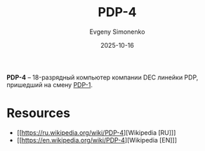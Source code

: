 :PROPERTIES:
:ID:       e435e5e6-33ca-4c49-aff8-ade1fbd49f68
:END:
#+TITLE: PDP-4
#+AUTHOR: Evgeny Simonenko
#+LANGUAGE: Russian
#+LICENSE: CC BY-SA 4.0
#+DATE: 2025-10-16
#+FILETAGS: :pdp:dec:

*PDP-4* -- 18-разрядный компьютер компании DEC линейки PDP, пришедший на смену [[id:7a98b26c-8a4c-4882-a639-4c06498e4187][PDP-1]].

* Resources

- [[https://ru.wikipedia.org/wiki/PDP-4][Wikipedia [RU]​]]
- [[https://en.wikipedia.org/wiki/PDP-4][Wikipedia [EN]​]]
